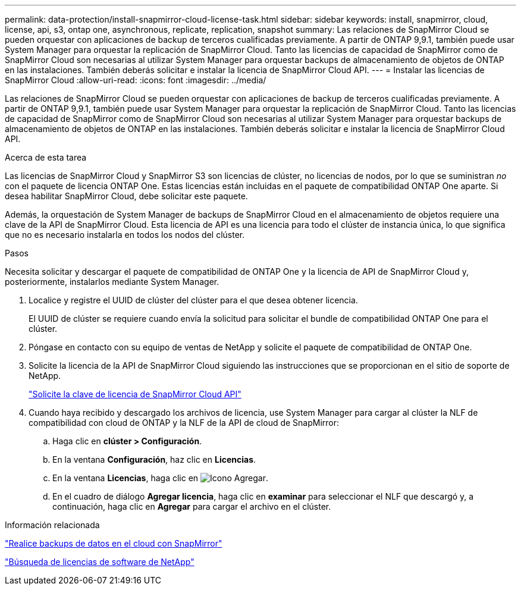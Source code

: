 ---
permalink: data-protection/install-snapmirror-cloud-license-task.html 
sidebar: sidebar 
keywords: install, snapmirror, cloud, license, api, s3, ontap one, asynchronous, replicate, replication, snapshot 
summary: Las relaciones de SnapMirror Cloud se pueden orquestar con aplicaciones de backup de terceros cualificadas previamente. A partir de ONTAP 9,9.1, también puede usar System Manager para orquestar la replicación de SnapMirror Cloud. Tanto las licencias de capacidad de SnapMirror como de SnapMirror Cloud son necesarias al utilizar System Manager para orquestar backups de almacenamiento de objetos de ONTAP en las instalaciones. También deberás solicitar e instalar la licencia de SnapMirror Cloud API. 
---
= Instalar las licencias de SnapMirror Cloud
:allow-uri-read: 
:icons: font
:imagesdir: ../media/


[role="lead"]
Las relaciones de SnapMirror Cloud se pueden orquestar con aplicaciones de backup de terceros cualificadas previamente. A partir de ONTAP 9,9.1, también puede usar System Manager para orquestar la replicación de SnapMirror Cloud. Tanto las licencias de capacidad de SnapMirror como de SnapMirror Cloud son necesarias al utilizar System Manager para orquestar backups de almacenamiento de objetos de ONTAP en las instalaciones. También deberás solicitar e instalar la licencia de SnapMirror Cloud API.

.Acerca de esta tarea
Las licencias de SnapMirror Cloud y SnapMirror S3 son licencias de clúster, no licencias de nodos, por lo que se suministran _no_ con el paquete de licencia ONTAP One. Estas licencias están incluidas en el paquete de compatibilidad ONTAP One aparte. Si desea habilitar SnapMirror Cloud, debe solicitar este paquete.

Además, la orquestación de System Manager de backups de SnapMirror Cloud en el almacenamiento de objetos requiere una clave de la API de SnapMirror Cloud. Esta licencia de API es una licencia para todo el clúster de instancia única, lo que significa que no es necesario instalarla en todos los nodos del clúster.

.Pasos
Necesita solicitar y descargar el paquete de compatibilidad de ONTAP One y la licencia de API de SnapMirror Cloud y, posteriormente, instalarlos mediante System Manager.

. Localice y registre el UUID de clúster del clúster para el que desea obtener licencia.
+
El UUID de clúster se requiere cuando envía la solicitud para solicitar el bundle de compatibilidad ONTAP One para el clúster.

. Póngase en contacto con su equipo de ventas de NetApp y solicite el paquete de compatibilidad de ONTAP One.
. Solicite la licencia de la API de SnapMirror Cloud siguiendo las instrucciones que se proporcionan en el sitio de soporte de NetApp.
+
link:https://mysupport.netapp.com/site/tools/snapmirror-cloud-api-key["Solicite la clave de licencia de SnapMirror Cloud API"^]

. Cuando haya recibido y descargado los archivos de licencia, use System Manager para cargar al clúster la NLF de compatibilidad con cloud de ONTAP y la NLF de la API de cloud de SnapMirror:
+
.. Haga clic en *clúster > Configuración*.
.. En la ventana *Configuración*, haz clic en *Licencias*.
.. En la ventana *Licencias*, haga clic en image:icon_add.gif["Icono Agregar"].
.. En el cuadro de diálogo *Agregar licencia*, haga clic en *examinar* para seleccionar el NLF que descargó y, a continuación, haga clic en *Agregar* para cargar el archivo en el clúster.




.Información relacionada
https://docs.netapp.com/us-en/ontap/task_dp_back_up_to_cloud.html#add-a-cloud-object-store["Realice backups de datos en el cloud con SnapMirror"]

http://mysupport.netapp.com/licenses["Búsqueda de licencias de software de NetApp"]
